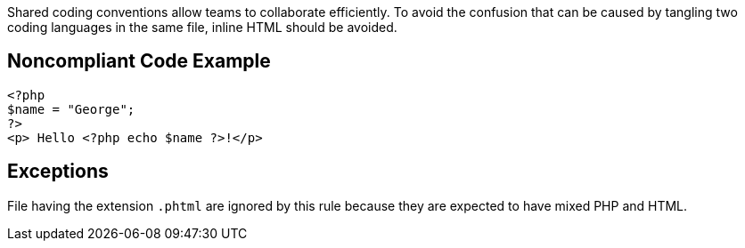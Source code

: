 Shared coding conventions allow teams to collaborate efficiently. To avoid the confusion that can be caused by tangling two coding languages in the same file, inline HTML should be avoided.

== Noncompliant Code Example

----
<?php 
$name = "George";
?>
<p> Hello <?php echo $name ?>!</p>
----

== Exceptions

File having the extension ``++.phtml++`` are ignored by this rule because they are expected to have mixed PHP and HTML.
